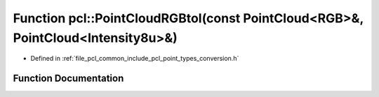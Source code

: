 .. _exhale_function_namespacepcl_1aaea9b6d24e68456c7827fcade6f32e39:

Function pcl::PointCloudRGBtoI(const PointCloud<RGB>&, PointCloud<Intensity8u>&)
================================================================================

- Defined in :ref:`file_pcl_common_include_pcl_point_types_conversion.h`


Function Documentation
----------------------


.. doxygenfunction:: pcl::PointCloudRGBtoI(const PointCloud<RGB>&, PointCloud<Intensity8u>&)
